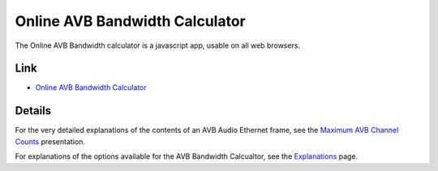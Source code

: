 .. link: 
.. description: Online AVB Bandwidth Calculator
.. category: tools
.. date: 2014/02/01 11:20:17
.. title: Online AVB Bandwidth Calculator
.. slug: avb-bandiwidth-calculator 

Online AVB Bandwidth Calculator
================================

The Online AVB Bandwidth calculator is a javascript app, usable on all web browsers.

Link
----

* `Online AVB Bandwidth Calculator <https://abc.statusbar.com/>`_

Details
-------

For the very detailed explanations of the contents of an AVB Audio Ethernet frame, see the `Maximum AVB Channel Counts </page/presentations/maximum-avb-channel-counts/>`_ presentation.

For explanations of the options available for the AVB Bandwidth Calcualtor, see the `Explanations <https://abc.statusbar.com/#page_info>`_ page.

